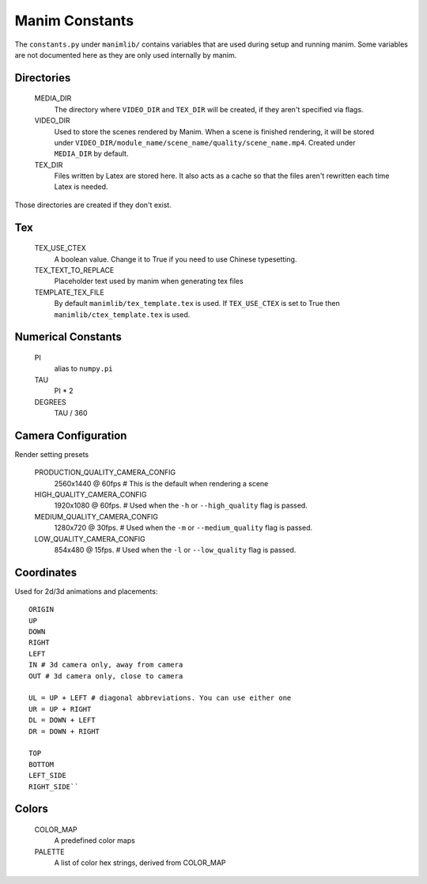 Manim Constants
===============

The ``constants.py`` under ``manimlib/`` contains variables that are used
during setup and running manim. Some variables are not documented here as they are
only used internally by manim.

Directories
-----------

    MEDIA_DIR
              The directory where ``VIDEO_DIR`` and ``TEX_DIR`` will be created,
              if they aren't specified via flags.
    VIDEO_DIR
              Used to store the scenes rendered by Manim. When a scene is
              finished rendering, it will be stored under
              ``VIDEO_DIR/module_name/scene_name/quality/scene_name.mp4``.
              Created under ``MEDIA_DIR`` by default.
    TEX_DIR
              Files written by Latex are stored here. It also acts as a cache
              so that the files aren't rewritten each time Latex is needed.

Those directories are created if they don't exist.

Tex
---
    TEX_USE_CTEX
              A boolean value. Change it to True if you need to use Chinese typesetting.
    TEX_TEXT_TO_REPLACE
              Placeholder text used by manim when generating tex files
    TEMPLATE_TEX_FILE
              By default ``manimlib/tex_template.tex`` is used. If ``TEX_USE_CTEX``
              is set to True then ``manimlib/ctex_template.tex`` is used.

Numerical Constants
-------------------

    PI
            alias to ``numpy.pi``
    TAU
            PI * 2

    DEGREES
            TAU / 360

Camera Configuration
--------------------

Render setting presets

    PRODUCTION_QUALITY_CAMERA_CONFIG
            2560x1440 @ 60fps # This is the default when rendering a scene
    HIGH_QUALITY_CAMERA_CONFIG
            1920x1080 @ 60fps. # Used when the ``-h`` or ``--high_quality`` flag
            is passed.
    MEDIUM_QUALITY_CAMERA_CONFIG
            1280x720 @ 30fps. # Used when the ``-m`` or ``--medium_quality``
            flag is passed.
    LOW_QUALITY_CAMERA_CONFIG
            854x480 @ 15fps. # Used when the ``-l`` or ``--low_quality`` flag is
            passed.

.. _ref-directions:

Coordinates
-----------

Used for 2d/3d animations and placements::

    ORIGIN
    UP
    DOWN
    RIGHT
    LEFT
    IN # 3d camera only, away from camera
    OUT # 3d camera only, close to camera

    UL = UP + LEFT # diagonal abbreviations. You can use either one
    UR = UP + RIGHT
    DL = DOWN + LEFT
    DR = DOWN + RIGHT

    TOP
    BOTTOM
    LEFT_SIDE
    RIGHT_SIDE``

Colors
------

    COLOR_MAP
            A predefined color maps
    PALETTE
            A list of color hex strings, derived from COLOR_MAP
